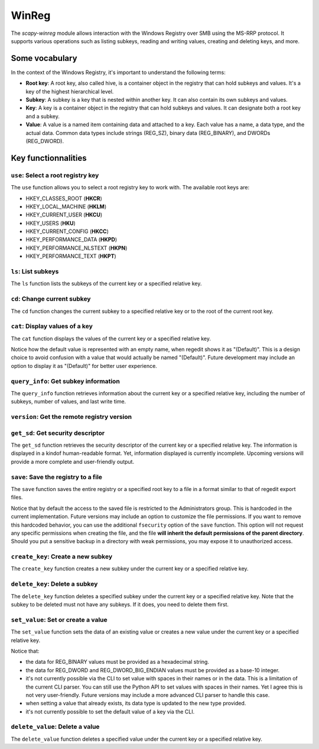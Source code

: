 #############
WinReg
#############

The `scapy-winreg` module allows interaction with the Windows Registry over SMB using the MS-RRP protocol.
It supports various operations such as listing subkeys, reading and writing values, creating and deleting keys, and more.

********************
Some vocabulary
********************

In the context of the Windows Registry, it's important to understand the following terms:

* **Root key**: A root key, also called hive, is a container object in the registry that can hold subkeys and values. It's a key of the highest hierarchical level.
* **Subkey**: A subkey is a key that is nested within another key. It can also contain its own subkeys and values.
* **Key**: A key is a container object in the registry that can hold subkeys and values. It can designate both a root key and a subkey.
* **Value**: A value is a named item containing data and attached to a key. Each value has a name, a data type, and the actual data. Common data types include strings (REG_SZ), binary data (REG_BINARY), and DWORDs (REG_DWORD).

********************
Key functionnalities
********************

===================================
``use``: Select a root registry key
===================================

The ``use`` function allows you to select a root registry key to work with. 
The available root keys are:

* HKEY_CLASSES_ROOT (**HKCR**)
* HKEY_LOCAL_MACHINE (**HKLM**)
* HKEY_CURRENT_USER (**HKCU**)
* HKEY_USERS (**HKU**)
* HKEY_CURRENT_CONFIG (**HKCC**)
* HKEY_PERFORMANCE_DATA (**HKPD**)
* HKEY_PERFORMANCE_NLSTEXT (**HKPN**)
* HKEY_PERFORMANCE_TEXT (**HKPT**)

.. code-block:: bash
    :caption: CLI usage example

    >>> [reg] CHOOSE ROOT KEY\. > use HKLM
    >>> [reg] HKLM\. >

.. code-block:: bash
    :caption: Direct request from the command line

    >>> scapy-winreg  --UPN Administrator@DOM.LOCAL --password Passw0rd 10.0.0.10 --rootKey HKLM
    >>> [reg] HKLM\. >

====================
``ls``: List subkeys
====================

The ``ls`` function lists the subkeys of the current key or a specified relative key.

.. code-block:: bash
    :caption: CLI usage example

    >>> [reg] HKLM\. > ls
    Subkeys:
    SOFTWARE
    SYSTEM
    SAM
    SECURITY
    HARDWARE
    BCD00000000
    ...
    >>> [reg] HKLM\. > ls SYSTEM\CurrentControlSet\Services
    Subkeys:
    AdobeARMservice
    AFD
    ALG
    AppIDSvc
    Appinfo
    AppMgmt
    ...

=============================
``cd``: Change current subkey
=============================

The ``cd`` function changes the current subkey to a specified relative key or to the root of the current root key.

.. code-block:: bash
    :caption: CLI usage example

    >>> [reg] HKLM\. > cd SYSTEM\CurrentControlSet\Services
    >>> [reg] HKLM\SYSTEM\CurrentControlSet\Services > cd ..
    >>> [reg] HKLM\SYSTEM\CurrentControlSet > cd \
    >>> [reg] HKLM\. > cd /SOFTWARE/Microsoft/Windows
    >>> [reg] HKLM\SOFTWARE\Microsoft\Windows > cd /
    >>> [reg] HKLM\. >

.. code-block:: bash
    :caption: Direct request from the command line

    >>> scapy-winreg  --UPN Administrator@DOM.LOCAL --password Passw0rd 10.0.0.10 --rootKey HKLM --subKey SYSTEM/CurrentControlSet/Services/winmgmt
    >>> [reg] HKLM\SYSTEM\CurrentControlSet\Services\winmgmt >

================================
``cat``: Display values of a key
================================

The ``cat`` function displays the values of the current key or a specified relative key.

.. code-block:: bash
    :caption: CLI usage example

    >>> [reg] HKLM\SYSTEM\CurrentControlSet\Services\winmgmt > cat
      - DependOnService     (REG_MULTI_SZ - 7) RPCSS
    
      - Description         (REG_SZ - 1)    @%Systemroot%\system32\wbem\wmisvc.dll,-204
      - DisplayName         (REG_SZ - 1)    @%Systemroot%\system32\wbem\wmisvc.dll,-205
      - ErrorControl        (REG_DWORD - 4) 0
      - FailureActions      (REG_BINARY - 3) b'\x80Q\x01\x00\x00\x00\x00\x00\x00\x00\x00\x00\x03\x00\x00\x00\x14\x00\x00\x00\x01\x00\x00\x00\xc0\xd4\x01\x00\x01\x00\x00\x00\xe0\x93\x04\x00\x00\x00\x00\x00\x00\x00\x00\x00'
      - ImagePath           (REG_EXPAND_SZ - 2) %systemroot%\system32\svchost.exe -k netsvcs -p
      - ObjectName          (REG_SZ - 1)    localSystem
      - ServiceSidType      (REG_DWORD - 4) 1
      - Start               (REG_DWORD - 4) 2
      - SvcMemHardLimitInMB (REG_DWORD - 4) 28
      - SvcMemMidLimitInMB  (REG_DWORD - 4) 20
      - SvcMemSoftLimitInMB (REG_DWORD - 4) 11
      - Type                (REG_DWORD - 4) 32
      -                     (REG_SZ - 1)    This is the default value


Notice how the default value is represented with an empty name, when regedit shows it as "(Default)".
This is a design choice to avoid confusion with a value that would actually be named "(Default)".
Future development may include an option to display it as "(Default)" for better user experience.


=======================================
``query_info``: Get subkey information
=======================================

The ``query_info`` function retrieves information about the current key or a specified relative key, including the number of subkeys, number of values, and last write time.

.. code-block:: bash
    :caption: CLI usage example

    >>> [reg] HKLM\SYSTEM\CurrentControlSet\Services\winmgmt > query_info
        Info on key:
          - Number of subkeys: 1
          - Length of the longest subkey name (in bytes): 20
          - Number of values: 14
          - Length of the longest value name (in bytes): 38
          - Last write time: 2025-08-27 15:20:54

=============================================
``version``: Get the remote registry version
=============================================

.. code-block:: bash
    :caption: CLI usage example

    >>> [reg] HKLM\SYSTEM\CurrentControlSet\Services\winmgmt > version
        Remote registry server version: 6

========================================
``get_sd``: Get security descriptor
========================================

The ``get_sd`` function retrieves the security descriptor of the current key or a specified relative key.
The information is displayed in a kindof human-readable format. Yet, information displayed is currently incomplete.
Upcoming versions will provide a more complete and user-friendly output.

.. code-block:: bash
    :caption: CLI usage example

    >>> [reg] HKLM\. > get_sd SAM
        Owner: S-1-5-32-544
        Group: S-1-5-18
        DACL:
         -  (A;CI;;;;S-1-5-32-545)
         -  (A;CI;;;;S-1-5-32-544)
         -  (A;CI;;;;S-1-5-18)
         -  (A;CI;;;;S-1-3-0)
         -  (A;CI;;;;S-1-15-2-1)
         -  (A;CI;;;;S-1-15-3-1024-1065365936-1281604716-3511738428-1654721687-432734479-3232135806-4053264122-3456934681)

========================================
``save``: Save the registry to a file
========================================

The ``save`` function saves the entire registry or a specified root key to a file in a format similar to that of regedit export files.

.. code-block:: bash
    :caption: CLI usage example

    >>> [reg] HKLM\. > save C:\\my_SAM_backup.reg SAM
        Backup option activated.
        [INFO] Backup of SAM saved to C:\\my_SAM_backup.reg successful 
        Backup of SAM saved to C:\\my_SAM_backup


Notice that by default the access to the saved file is restricted to the Administrators group.
This is hardcoded in the current implementation. Future versions may include an option to customize the file permissions.
If you want to remove this hardcoded behavior, you can use the additional ``fsecurity`` option of the ``save`` function.
This option will not request any specific permissions when creating the file, and the 
file **will inherit the default permissions of the parent directory**. Should you put a sensitive backup in
a directory with weak permissions, you may expose it to unauthorized access.

.. code-block:: powershell
    :caption: CLI usage example

    >>> PS C:\> Get-Acl .\my_SAM_backup.reg | fl
        Path   : Microsoft.PowerShell.Core\FileSystem::C:\my_SAM_backup.reg
        Owner  : BUILTIN\Administrators
        Group  :
        Access : BUILTIN\Administrators Allow  FullControl
        Audit  :
        Sddl   : O:BAG:DUD:P(A;;FA;;;BA)


========================================
``create_key``: Create a new subkey
========================================

The ``create_key`` function creates a new subkey under the current key or a specified relative key.

.. code-block:: bash
    :caption: CLI usage example

    >>> [reg] HKLM\SOFTWARE\examples > ls
        [reg] HKLM\SOFTWARE\examples > create_key MySubKey
        Key MySubKey created successfully.
        [reg] HKLM\SOFTWARE\examples > ls
        MySubKey
        [reg] HKLM\SOFTWARE\examples >

========================================
``delete_key``: Delete a subkey
========================================

The ``delete_key`` function deletes a specified subkey under the current key or a specified relative key.
Note that the subkey to be deleted must not have any subkeys. If it does, you need to delete them first.

.. code-block:: bash
    :caption: CLI usage example

    >>> [reg] HKLM\SOFTWARE\examples > ls
        MySubKey
        [reg] HKLM\SOFTWARE\examples > cd ..
        [reg] HKLM\SOFTWARE > ls
        Classes
        Clients
        DefaultUserEnvironment
        examples
        Google
        Microsoft
        ODBC
        OEM
        OpenSSH
        Partner
        Policies
        RegisteredApplications
        Setup
        WOW6432Node
        [reg] HKLM\SOFTWARE > delete_key examples
        [ERROR] Error: 0x5 - ERROR_ACCESS_DENIED
        [ERROR] Got status 0x5 while deleting key
        [reg] HKLM\SOFTWARE > delete_key examples\\MySubKey
        Key examples\MySubKey deleted successfully.
        [reg] HKLM\SOFTWARE > delete_key examples
        Key examples deleted successfully.
        [reg] HKLM\SOFTWARE > ls
        Classes
        Clients
        DefaultUserEnvironment
        Google
        Microsoft
        ODBC
        OEM
        OpenSSH
        Partner
        Policies
        RegisteredApplications
        Setup
        WOW6432Node
        [reg] HKLM\SOFTWARE >


========================================
``set_value``: Set or create a value
========================================

The ``set_value`` function sets the data of an existing value or creates a new value under the current key or a specified relative key.

.. code-block:: bash
    :caption: CLI usage example

    >>> [reg] HKLM\SOFTWARE\examples > set_value string 1 MyUnicodeString
        [reg] HKLM\SOFTWARE\examples > cat
        - string              (REG_SZ - 1)    MyUnicodeString
        [reg] HKLM\SOFTWARE\examples > set_value string 2 %APPDATA%UnicodeString
        [reg] HKLM\SOFTWARE\examples > cat
          - string              (REG_EXPAND_SZ - 2) %APPDATA%UnicodeString
        [reg] HKLM\SOFTWARE\examples > set_value bin 3 01044923afebc000
        [reg] HKLM\SOFTWARE\examples > set_value mydword 4 012345
        [reg] HKLM\SOFTWARE\examples > set_value myBEdword 5 0123451238412304
        [reg] HKLM\SOFTWARE\examples > cat
          - string              (REG_EXPAND_SZ - 2) %APPDATA%UnicodeString
          - bin                 (REG_BINARY - 3) b'01044923afebc000'
          - mydword             (REG_DWORD - 4) 12345
          - myBEdword           (REG_DWORD_BIG_ENDIAN - 5) 123451238412304

Notice that:
 
* the data for REG_BINARY values must be provided as a hexadecimal string. 
* the data for REG_DWORD and REG_DWORD_BIG_ENDIAN values must be provided as a base-10 integer.
* it's not currently possible via the CLI to set value with spaces in their names or in the data. This is a limitation of the current CLI parser.
  You can still use the Python API to set values with spaces in their names. Yet I agree this is not very user-friendly.
  Future versions may include a more advanced CLI parser to handle this case.
* when setting a value that already exists, its data type is updated to the new type provided.
* it's not currently possible to set the default value of a key via the CLI. 

========================================
``delete_value``: Delete a value
========================================

The ``delete_value`` function deletes a specified value under the current key or a specified relative key.

.. code-block:: bash
    :caption: CLI usage example

    >>> [reg] HKLM\SOFTWARE\examples > cat
          - string              (REG_EXPAND_SZ - 2) %APPDATA%UnicodeString
          - bin                 (REG_BINARY - 3) b'01044923afebc000'
          - mydword             (REG_DWORD - 4) 12345
          - myBEdword           (REG_DWORD_BIG_ENDIAN - 5) 123451238412304
        [reg] HKLM\SOFTWARE\examples > delete_value bin
        Backup option activated.
        Value bin deleted successfully.
        [reg] HKLM\SOFTWARE\examples > cat
          - string              (REG_EXPAND_SZ - 2) %APPDATA%UnicodeString
          - mydword             (REG_DWORD - 4) 12345
          - myBEdword           (REG_DWORD_BIG_ENDIAN - 5) 123451238412304